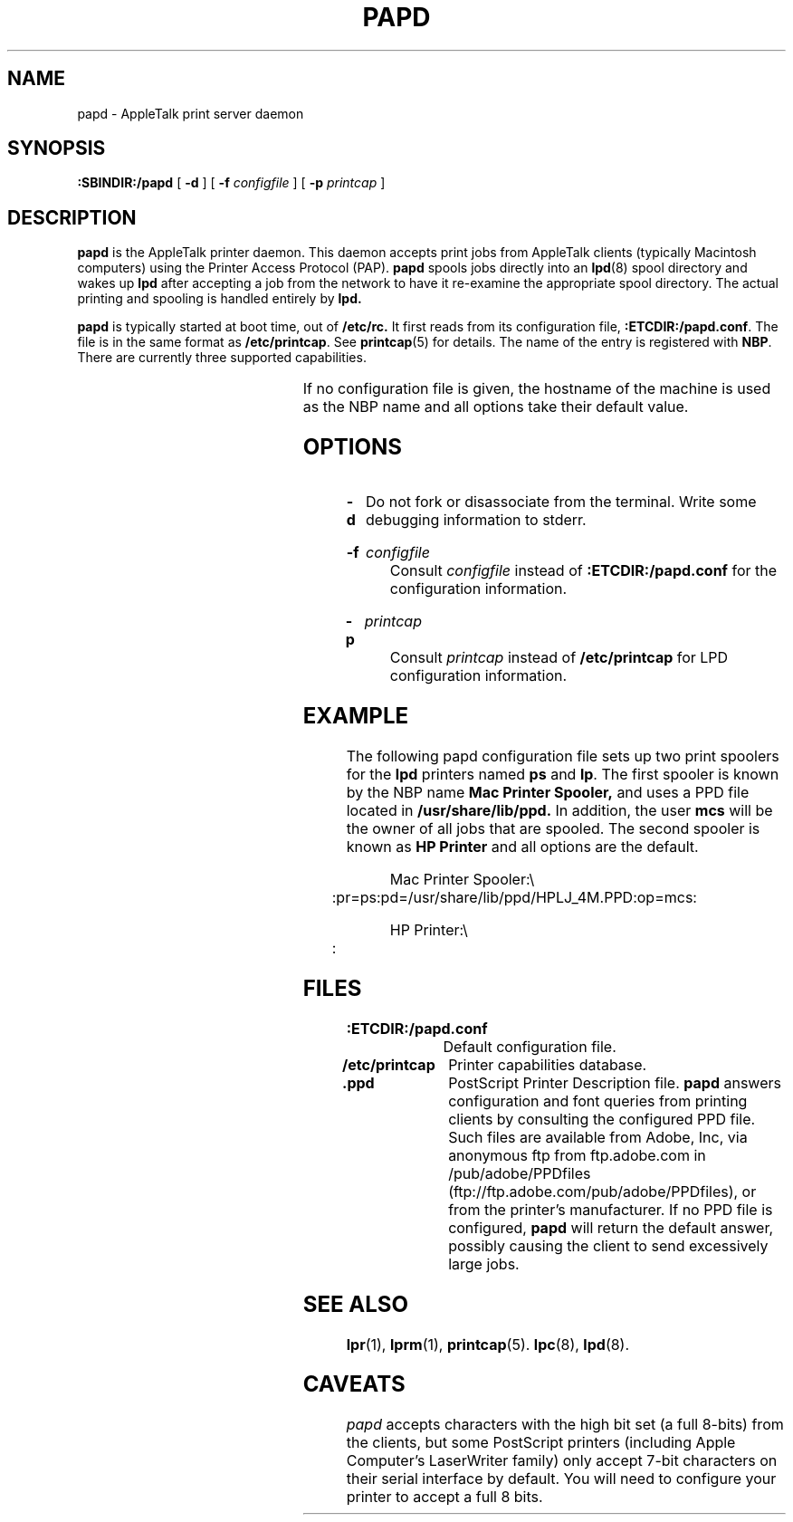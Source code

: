 '\" t
.TH PAPD 8 "17 Apr 1995" "netatalk 1.3.3"
.SH NAME
papd \- AppleTalk print server daemon
.SH SYNOPSIS
.B :SBINDIR:/papd
[
.B -d
] [
.B -f
.I configfile
] [
.B -p
.I printcap
]
.SH DESCRIPTION
.B papd
is the AppleTalk printer daemon.  This daemon accepts print jobs from
AppleTalk clients (typically Macintosh computers) using the Printer
Access Protocol (PAP).
.B papd
spools jobs directly into an
.BR lpd (8)
spool directory and wakes up
.B lpd
after accepting a job from the network to have it re-examine the
appropriate spool directory.  The actual printing and spooling is
handled entirely by
.B lpd.
.LP
.B papd
is typically started at boot time, out of
.B /etc/rc.
It first reads from its configuration file,
.BR :ETCDIR:/papd.conf .
The file is in the same format as
.BR /etc/printcap .
See
.BR printcap (5)
for details.  The name of the entry is registered with
.BR NBP .
There are currently three supported capabilities.
.LP
.TS
c c l l
cfB l l l .
Name	Type	Default	Descripton
.sp .5
pd	str	``.ppd''	Pathname to PPD file
pr	str	``lp''	LPD printer name
op	str	``operator''	Operator name for LPD spooling
.TE
.LP
If no configuration file is given, the hostname of the machine is used
as the NBP name and all options take their default value.
.SH OPTIONS
.TP
.B -d
Do not fork or disassociate from the terminal.  Write some
debugging information to stderr.
.HP
.B -f
.I configfile
.br
Consult
.I configfile
instead of
.B :ETCDIR:/papd.conf
for the configuration information.
.HP
.B -p
.I printcap
.br
Consult
.I printcap
instead of
.B /etc/printcap
for LPD configuration information.
.SH EXAMPLE
The following papd configuration file sets up two print spoolers for the
.B lpd
printers named
.B ps
and
.BR lp .
The first spooler is known by the NBP name
.B Mac Printer Spooler,
and uses a PPD file located in
.B /usr/share/lib/ppd.
In addition, the user
.B mcs
will be the owner of all jobs that are spooled.
The second spooler is known as
.B HP Printer
and all options are the default.
.sp
.RS
.nf
Mac Printer Spooler:\\ 
	:pr=ps:pd=/usr/share/lib/ppd/HPLJ_4M.PPD:op=mcs:

HP Printer:\\ 
	:
.fi
.RE
.SH FILES
.TP 16
.B :ETCDIR:/papd.conf
Default configuration file.
.TP 16
.B /etc/printcap
Printer capabilities database.
.TP 16
.B .ppd
PostScript Printer Description file.
.B papd
answers configuration and font queries from printing clients by
consulting the configured PPD file.  Such files are available from
Adobe, Inc, via anonymous ftp from ftp.adobe.com in /pub/adobe/PPDfiles
(ftp://ftp.adobe.com/pub/adobe/PPDfiles), or from the printer's
manufacturer.  If no PPD file is configured,
.B papd
will return the default answer, possibly causing the client to send
excessively large jobs.
.SH SEE ALSO
.BR lpr (1),
.BR lprm (1),
\." .BR pap (4),
.BR printcap (5).
.BR lpc (8),
.BR lpd (8).
.SH CAVEATS
.I papd
accepts characters with the high bit set (a full 8-bits) from the clients,
but some PostScript printers (including Apple Computer's LaserWriter family)
only accept 7-bit characters on their serial interface by default.  You will
need to configure your printer to accept a full 8 bits.
